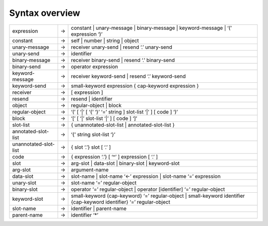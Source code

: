 Syntax overview
===============

+-------------------------+---------+----------------------------------------------------------------------------------------------------------------------------------+
| expression              |    →    |      constant \| unary-message \| binary-message \| keyword-message \| ‘(’ expression ‘)’                                        |  
+-------------------------+---------+----------------------------------------------------------------------------------------------------------------------------------+
| constant                |    →    |      self \| number \| string \| object                                                                                          |
+-------------------------+---------+----------------------------------------------------------------------------------------------------------------------------------+
| unary-message           |    →    |      receiver unary-send \| resend ‘.’ unary-send                                                                                |
+-------------------------+---------+----------------------------------------------------------------------------------------------------------------------------------+
| unary-send              |    →    |      identifier                                                                                                                  |
+-------------------------+---------+----------------------------------------------------------------------------------------------------------------------------------+
| binary-message          |    →    |      receiver binary-send \| resend ‘.’ binary-send                                                                              |
+-------------------------+---------+----------------------------------------------------------------------------------------------------------------------------------+
| binary-send             |    →    |      operator expression                                                                                                         |
+-------------------------+---------+----------------------------------------------------------------------------------------------------------------------------------+
| keyword-message         |    →    |      receiver keyword-send \| resend ‘.’ keyword-send                                                                            |
+-------------------------+---------+----------------------------------------------------------------------------------------------------------------------------------+
| keyword-send            |    →    |      small-keyword expression { cap-keyword expression }                                                                         |
+-------------------------+---------+----------------------------------------------------------------------------------------------------------------------------------+
| receiver                |    →    |      [ expression ]                                                                                                              |
+-------------------------+---------+----------------------------------------------------------------------------------------------------------------------------------+
| resend                  |    →    |      resend \| identifier                                                                                                        |
+-------------------------+---------+----------------------------------------------------------------------------------------------------------------------------------+
| object                  |    →    |      regular-object \| block                                                                                                     |
+-------------------------+---------+----------------------------------------------------------------------------------------------------------------------------------+
| regular-object          |    →    |      ‘(’ [ ‘\|’ [ ‘{’ ‘}’ ‘=’ string ] slot-list ‘\|’ ] [ code ] ‘)’                                                             |
+-------------------------+---------+----------------------------------------------------------------------------------------------------------------------------------+
| block                   |    →    |      ‘[’ [ ‘\|’ slot-list    ‘\|’ ] [ code ] ‘]’                                                                                 |
+-------------------------+---------+----------------------------------------------------------------------------------------------------------------------------------+
| slot-list               |    →    |      { unannotated-slot-list \| annotated-slot-list }                                                                            |
+-------------------------+---------+----------------------------------------------------------------------------------------------------------------------------------+
| annotated-slot-list     |    →    |      ‘{’ string slot-list ‘}’                                                                                                    |
+-------------------------+---------+----------------------------------------------------------------------------------------------------------------------------------+
| unannotated-slot-list   |    →    |      { slot ‘.’} slot [ ‘.’ ]                                                                                                    |
+-------------------------+---------+----------------------------------------------------------------------------------------------------------------------------------+
| code                    |    →    |      { expression ‘.’} [ ‘^’ ] expression [ ‘.’ ]                                                                                |
+-------------------------+---------+----------------------------------------------------------------------------------------------------------------------------------+
| slot                    |    →    |      arg-slot \| data-slot \| binary-slot \| keyword-slot                                                                        |
+-------------------------+---------+----------------------------------------------------------------------------------------------------------------------------------+
| arg-slot                |    →    |      argument-name                                                                                                               |
+-------------------------+---------+----------------------------------------------------------------------------------------------------------------------------------+
| data-slot               |    →    |      slot-name \| slot-name ‘<-’ expression \| slot-name ‘=’ expression                                                          |
+-------------------------+---------+----------------------------------------------------------------------------------------------------------------------------------+
| unary-slot              |    →    |      slot-name ‘=’ regular-object                                                                                                |
+-------------------------+---------+----------------------------------------------------------------------------------------------------------------------------------+
| binary-slot             |    →    |      operator ‘=’ regular-object \| operator [identifier] ‘=’ regular-object                                                     |
+-------------------------+---------+----------------------------------------------------------------------------------------------------------------------------------+
| keyword-slot            |    →    |      small-keyword {cap-keyword} ‘=’ regular-object \| small-keyword identifier {cap-keyword identifier} ‘=’ regular-object      |
+-------------------------+---------+----------------------------------------------------------------------------------------------------------------------------------+
| slot-name               |    →    |      identifier \| parent-name                                                                                                   |
+-------------------------+---------+----------------------------------------------------------------------------------------------------------------------------------+
| parent-name             |    →    |      identifier ‘*’                                                                                                              |
+-------------------------+---------+----------------------------------------------------------------------------------------------------------------------------------+
